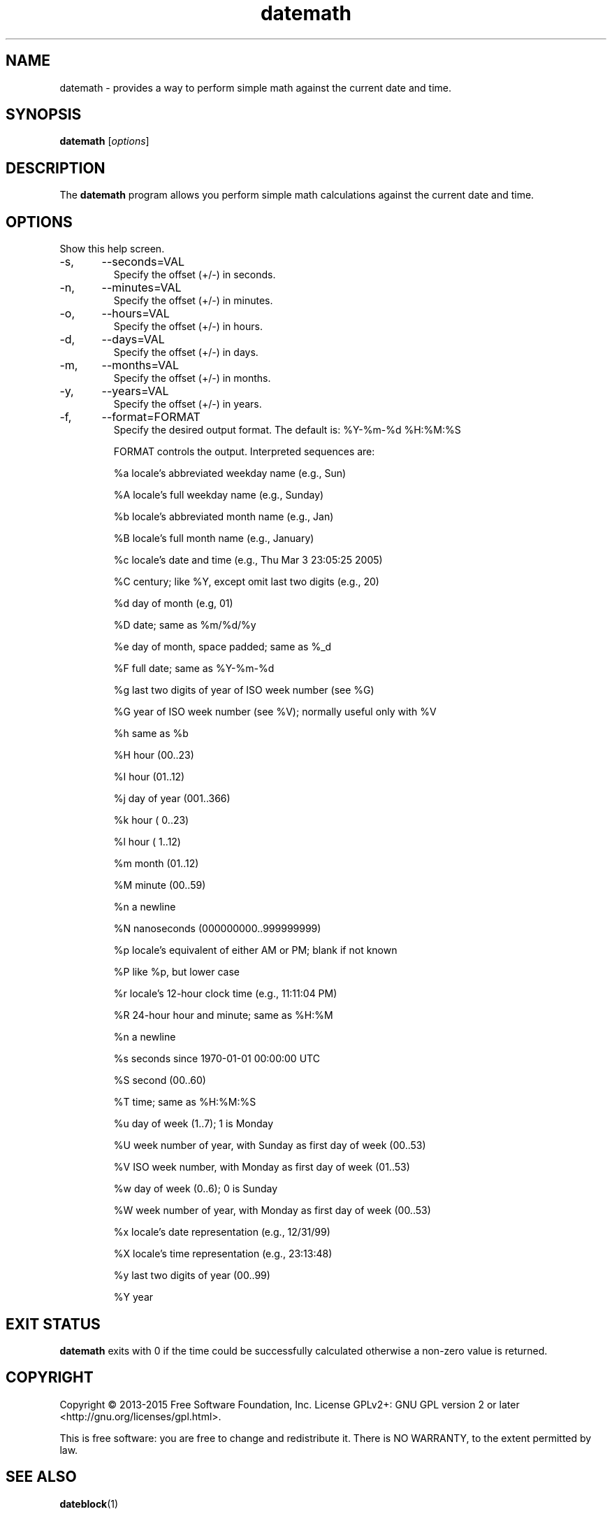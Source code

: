 .\Datetools provide a method of manipulating and working dates and times.
.\Copyright (C) 2013-2017 Chris Caron <lead2gold@gmail.com>
.\
.\This file is part of Datetools.  Datetools is free software; you can
.\redistribute it and/or modify it under the terms of the GNU General Public
.\License as published by the Free Software Foundation; either version 2 of
.\the License, or (at your option) any later version.
.\
.\This program is distributed in the hope that it will be useful,
.\but WITHOUT ANY WARRANTY; without even the implied warranty of
.\MERCHANTABILITY or FITNESS FOR A PARTICULAR PURPOSE.  See the
.\GNU General Public License for more details.
.\
.\You should have received a copy of the GNU General Public License along with
.\this program; if not, write to the Free Software Foundation, Inc.,
.\51 Franklin Street, Fifth Floor, Boston, MA 02110-1301, USA.
.TH datemath 1 "October 19, 2013" "" "Datemath"

.SH NAME
datemath \- provides a way to perform simple math against the current date and time.

.SH SYNOPSIS
.B datemath
.RI [ options ]
.br

.SH DESCRIPTION
The 
.B datemath
program allows you perform simple math calculations against the current date and time.

.SH OPTIONS
Show this help screen.
.B
.IP -s,	--seconds=VAL
Specify the offset (+/-) in seconds.
.B
.IP -n,	--minutes=VAL
Specify the offset (+/-) in minutes.
.B
.IP -o,	--hours=VAL
Specify the offset (+/-) in hours.
.B
.IP -d,	--days=VAL
Specify the offset (+/-) in days.
.B
.IP -m,	--months=VAL
Specify the offset (+/-) in months.
.B
.IP -y,	--years=VAL
Specify the offset (+/-) in years.
.B
.IP -f,	--format=FORMAT
Specify the desired output format. The default is: %Y-%m-%d %H:%M:%S

FORMAT controls the output.  Interpreted sequences are:

%a     locale’s abbreviated weekday name (e.g., Sun)

%A     locale’s full weekday name (e.g., Sunday)

%b     locale’s abbreviated month name (e.g., Jan)

%B     locale’s full month name (e.g., January)

%c     locale’s date and time (e.g., Thu Mar  3 23:05:25 2005)

%C     century; like %Y, except omit last two digits (e.g., 20)

%d     day of month (e.g, 01)

%D     date; same as %m/%d/%y

%e     day of month, space padded; same as %_d

%F     full date; same as %Y-%m-%d

%g     last two digits of year of ISO week number (see %G)

%G     year of ISO week number (see %V); normally useful only with %V

%h     same as %b

%H     hour (00..23)

%I     hour (01..12)

%j     day of year (001..366)

%k     hour ( 0..23)

%l     hour ( 1..12)

%m     month (01..12)

%M     minute (00..59)

%n     a newline

%N     nanoseconds (000000000..999999999)

%p     locale’s equivalent of either AM or PM; blank if not known

%P     like %p, but lower case

%r     locale’s 12-hour clock time (e.g., 11:11:04 PM)

%R     24-hour hour and minute; same as %H:%M

%n     a newline

%s     seconds since 1970-01-01 00:00:00 UTC

%S     second (00..60)

%T     time; same as %H:%M:%S

%u     day of week (1..7); 1 is Monday

%U     week number of year, with Sunday as first day of week (00..53)

%V     ISO week number, with Monday as first day of week (01..53)

%w     day of week (0..6); 0 is Sunday

%W     week number of year, with Monday as first day of week (00..53)

%x     locale’s date representation (e.g., 12/31/99)

%X     locale’s time representation (e.g., 23:13:48)

%y     last two digits of year (00..99)

%Y     year
.B
.SH "EXIT STATUS"
.B
datemath
exits with 0 if the time could be successfully calculated otherwise a non-zero value is returned.

.SH "COPYRIGHT"
Copyright  ©  2013-2015  Free  Software  Foundation,  Inc.   License  GPLv2+: GNU GPL version 2 or later <http://gnu.org/licenses/gpl.html>.

This is free software: you are free to change and redistribute it.  There is NO  WARRANTY,  to  the extent permitted by law.
.SH "SEE ALSO"
\fBdateblock\fP(1)
.SH AUTHOR
Chris Caron <lead2gold@gmail.com>

